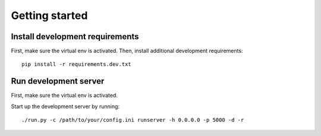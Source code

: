 Getting started
===============

Install development requirements
--------------------------------

First, make sure the virtual env is activated. Then, install additional development requirements::

    pip install -r requirements.dev.txt

Run development server
----------------------

First, make sure the virtual env is activated.

Start up the development server by running::

    ./run.py -c /path/to/your/config.ini runserver -h 0.0.0.0 -p 5000 -d -r
